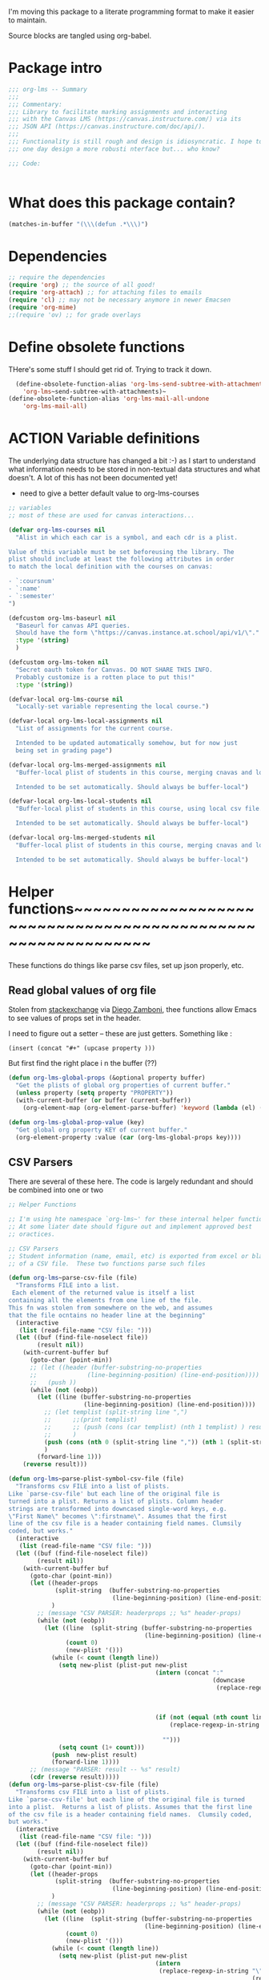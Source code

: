 #+PROPERTY: header-args    :tangle org-lms.el
#+ORG_LMS_COURSE: wildwater
I'm moving this package to a literate programming format to make it easier to maintain.

Source blocks are tangled using org-babel.  
* Package intro

#+begin_src emacs-lisp
  ;;; org-lms -- Summary
  ;;;
  ;;; Commentary:
  ;;; Library to facilitate marking assignments and interacting
  ;;; with the Canvas LMS (https://canvas.instructure.com/) via its
  ;;; JSON API (https://canvas.instructure.com/doc/api/).
  ;;;
  ;;; Functionality is still rough and design is idiosyncratic. I hope to
  ;;; one day design a more robusti nterface but... who know? 

  ;;; Code:


#+end_src

* What does this package contain? 

#+begin_src emacs-lisp :results list
(matches-in-buffer "(\\\(defun .*\\\)")

#+end_src

#+RESULTS:
* Dependencies
#+begin_src emacs-lisp
;; require the dependencies
(require 'org) ;; the source of all good!
(require 'org-attach) ;; for attaching files to emails
(require 'cl) ;; may not be necessary anymore in newer Emacsen
(require 'org-mime) 
;;(require 'ov) ;; for grade overlays

#+end_src

* Define obsolete functions
THere's some stuff I should get rid of. Trying to track it down.  

#+begin_src emacs-lisp
  (define-obsolete-function-alias 'org-lms-send-subtree-with-attachments
    'org-lms~send-subtree-with-attachments)~
(define-obsolete-function-alias 'org-lms-mail-all-undone 
    'org-lms-mail-all)
#+end_src
* ACTION Variable definitions
The underlying data structure has changed a bit :-) as I start to understand what information needs to be stored in non-textual data structures and what doesn't. A lot of this has not been documented yet!
  
- need to give a better default value to org-lms-courses

#+begin_src emacs-lisp
  ;; variables
  ;; most of these are used for canvas interactions...

  (defvar org-lms-courses nil
    "Alist in which each car is a symbol, and each cdr is a plist.

  Value of this variable must be set beforeusing the library. The
  plist should include at least the following attributes in order
  to match the local definition with the courses on canvas:

  - `:coursnum' 
  - `:name'
  - `:semester'
  ")

  (defcustom org-lms-baseurl nil
    "Baseurl for canvas API queries. 
    Should have the form \"https://canvas.instance.at.school/api/v1/\"."
    :type '(string)
    )

  (defcustom org-lms-token nil
    "Secret oauth token for Canvas. DO NOT SHARE THIS INFO.
    Probably customize is a rotten place to put this!"
    :type '(string))

  (defvar-local org-lms-course nil
    "Locally-set variable representing the local course.")

  (defvar-local org-lms-local-assignments nil
    "List of assignments for the current course. 

    Intended to be updated automatically somehow, but for now just
    being set in grading page")

  (defvar-local org-lms-merged-assignments nil
    "Buffer-local plist of students in this course, merging cnavas and local info. 

    Intended to be set automatically. Should always be buffer-local")

  (defvar-local org-lms-local-students nil
    "Buffer-local plist of students in this course, using local csv file. 

    Intended to be set automatically. Should always be buffer-local")

  (defvar-local org-lms-merged-students nil
    "Buffer-local plist of students in this course, merging cnavas and local info. 

    Intended to be set automatically. Should always be buffer-local")

#+end_src

* Helper functions~~~~~~~~~~~~~~~~~~~~~~~~~~~~~~~~~~~~~~~~~~~~~~~~~~~~~~~~~~~~

These functions do things like parse csv files, set up json properly, etc.  

** Read global values of org file
Stolen from [[https://emacs.stackexchange.com/questions/21713/how-to-get-property-values-from-org-file-headers/21715#21715][stackexchange]] via [[https://github.com/zzamboni/dot-emacs/blob/master/init.org#publishing-to-leanpub][Diego Zamboni]], thee functions allow Emacs to see values of props set in the header. 

I need to figure out a setter -- these are just getters.  Something like :

~(insert (concat "#+" (upcase property )))~

 But first find the right place i n the buffer (??)
#+begin_src emacs-lisp
  (defun org-lms-global-props (&optional property buffer)
    "Get the plists of global org properties of current buffer."
    (unless property (setq property "PROPERTY"))
    (with-current-buffer (or buffer (current-buffer))
      (org-element-map (org-element-parse-buffer) 'keyword (lambda (el) (when (string-match property (org-element-property :key el)) el)))))

  (defun org-lms-global-prop-value (key)
    "Get global org property KEY of current buffer."
    (org-element-property :value (car (org-lms-global-props key))))
#+end_src

#+RESULTS:
: org-lms-global-prop-value

** CSV Parsers
There are several of these here. The code is largely redundant and should be combined into one or two
#+begin_src emacs-lisp
;; Helper Functions

;; I'm using hte namespace `org-lms~' for these internal helper functions.
;; At some liater date should figure out and implement approved best
;; oractices. 

;; CSV Parsers
;; Student information (name, email, etc) is exported from excel or blackboard in the form
;; of a CSV file.  These two functions parse such files

(defun org-lms~parse-csv-file (file)
  "Transforms FILE into a list.
 Each element of the returned value is itself a list
containing all the elements from one line of the file.
This fn was stolen from somewhere on the web, and assumes
that the file ocntains no header line at the beginning"
  (interactive
   (list (read-file-name "CSV file: ")))
  (let ((buf (find-file-noselect file))
        (result nil))
    (with-current-buffer buf
      (goto-char (point-min))
      ;; (let ((header (buffer-substring-no-properties
      ;;              (line-beginning-position) (line-end-position))))
      ;;   (push ))
      (while (not (eobp))
        (let ((line (buffer-substring-no-properties
                     (line-beginning-position) (line-end-position))))
          ;; (let templist (split-string line ",")
          ;;      ;;(print templist)
          ;;      ;; (push (cons (car templist) (nth 1 templist) ) result)
          ;;      )
          (push (cons (nth 0 (split-string line ",")) (nth 1 (split-string line ","))) result)
          )
        (forward-line 1)))
    (reverse result)))

(defun org-lms~parse-plist-symbol-csv-file (file)
  "Transforms csv FILE into a list of plists.
Like `parse-csv-file' but each line of the original file is
turned into a plist. Returns a list of plists. Column header
strings are transformed into downcased single-word keys, e.g.
\"First Name\" becomes \":firstname\". Assumes that the first
line of the csv file is a header containing field names. Clumsily
coded, but works."
  (interactive
   (list (read-file-name "CSV file: ")))
  (let ((buf (find-file-noselect file))
        (result nil))
    (with-current-buffer buf
      (goto-char (point-min))
      (let ((header-props
             (split-string  (buffer-substring-no-properties
                             (line-beginning-position) (line-end-position)) ","))
            )
        ;; (message "CSV PARSER: headerprops ;; %s" header-props)
        (while (not (eobp))
          (let ((line  (split-string (buffer-substring-no-properties
                                      (line-beginning-position) (line-end-position)) ","))
                (count 0)
                (new-plist '()))
            (while (< count (length line))
              (setq new-plist (plist-put new-plist
                                         (intern (concat ":"
                                                         (downcase
                                                          (replace-regexp-in-string "\"" ""
                                                                                    (replace-regexp-in-string
                                                                                     "[[:space:]]" ""
                                                                                     (nth count header-props))))))
                                         (if (not (equal (nth count line) "false"))
                                             (replace-regexp-in-string "\"" "" 
                                                                       (nth count line))
                                           "")))
              (setq count (1+ count)))
            (push  new-plist result)
            (forward-line 1))))
      ;; (message "PARSER: result -- %s" result)
      (cdr (reverse result)))))
(defun org-lms~parse-plist-csv-file (file)
  "Transforms csv FILE into a list of plists.
Like `parse-csv-file' but each line of the original file is turned 
into a plist.  Returns a list of plists. Assumes that the first line
of the csv file is a header containing field names.  Clumsily coded, 
but works."
  (interactive
   (list (read-file-name "CSV file: ")))
  (let ((buf (find-file-noselect file))
        (result nil))
    (with-current-buffer buf
      (goto-char (point-min))
      (let ((header-props
             (split-string  (buffer-substring-no-properties
                             (line-beginning-position) (line-end-position)) ","))
            )
        ;; (message "CSV PARSER: headerprops ;; %s" header-props)
        (while (not (eobp))
          (let ((line  (split-string (buffer-substring-no-properties
                                      (line-beginning-position) (line-end-position)) ","))
                (count 0)
                (new-plist '()))
            (while (< count (length line))
              (setq new-plist (plist-put new-plist
                                         (intern
                                          (replace-regexp-in-string "\"" ""
                                                                    (replace-regexp-in-string
                                                                     "[[:space:]]" ""
                                                                     (nth count header-props))))
                                         (if (not (equal (nth count line) "false"))
                                             (replace-regexp-in-string "\"" "" 
                                                                       (nth count line))
                                           "")))
              (setq count (1+ count)))
            (push  new-plist result)
            (forward-line 1))))
      ;; (message "PARSER: result -- %s" result)
      (cdr (reverse result)))))
#+end_src

** Miscellaneous Helper functions
- navigate org trees w/ ~org-lms-get-parent-headline
- execute plist-get but return empty string (~""~) )instead of ~nil~ when element is absent/nil.  

Neither of these is heavily-used and the latter can be safely replaced by ~(format "%s")~ :-/ 

- ol2ns -- isn't used as much as it could be, either use ocnsistently or remove! 

#+begin_src emacs-lisp
;; Element tree navigation
;; not sure but I don't think I use this anymore
;; also trying to avoid relying on parental properties
;; remove in future
(defun org-lms~get-parent-headline ()
  "Acquire the parent headline & return. Used by`org-lms-make-headlines' and `org-lms-attach'"
  (save-excursion
    (org-up-heading-safe)
    (nth 4 (org-heading-components))
    ;;(org-mark-subtree)
    ;;(re-search-backward  "^\\* ")
    ;;(nth 4 (org-heading-components))
    ))
(defun org-lms-safe-pget (list prop)

  (if (plist-get list prop)
       
      (plist-get list prop)
    ""))

(defun oln2s (num)
  (cond
   ((numberp num)
    (number-to-string num))
   ((stringp num )
    num)
   (num
    (format "%s" num))
   (t
    "")))

;;copied and modified from https://github.com/jorendorff/dotfiles/blob/master/.emacs
;; should be replaced by emacs-kv
(defun org-lms-plist-to-alist (ls)
  "Convert a plist to an alist. Primarily for old color-theme themes."
  (let ((result nil))
    (while ls
      (add-to-list 'result (cons (intern (substring  (symbol-name (car ls)) 1 )) (cadr ls)))
      (setq ls (cddr ls)))
    result))

#+end_src

** JSON helpers and wrappers
Intended to make it easier to read and write json according to the library's standards.
- ol-jsonwrapper :: macro to set ~json.el~ vars temporarily around a ~json-read~ call
- ol-write-json-plists :: either there's a bug or I'm not understanding something; without thissetting lists of plists were being interpreted wrong by json-encode.
-  :: 
#+begin_src emacs-lisp
;; number-to-string was driving me crazy 


(defmacro ol-jsonwrapper (fn &rest args)
  "Run FN with ARGS, but first set `json.el' vars to `org-lms' defaults.
Allows org-lms functions to easily parse json consistently. The org-lms
default values are:
`json-array-type': 'list
`json-object-type': 'plist
`json-key-type' 'keyword"
  
  `(let ((json-array-type 'list)
         (json-object-type 'plist)
         (json-key-type 'keyword)
         (json-encoding-pretty-print nil))
     (,fn ,@args)
     )

  )

(defun ol-write-json-plists (metalist)
  "Work around json bug with lists of plists (METALIST)."
  (ol-jsonwrapper 
   (lambda ()
     (let ((result "["))
       (cl-loop for s in metalist
                do
                (setq result (concat result
                                     (json-encode-plist s) "," )))
       (concat result "]")))
   )
  )



#+end_src


** Read-lines: Belongs up with the utility functions

#+begin_src emacs-lisp
;; stolen from xah, http://ergoemacs.org/emacs/elisp_read_file_content.html
(defun org-lms~read-lines (filePath)
  "Return a list of lines of a file at filePath."
  (with-temp-buffer
    (insert-file-contents filePath)
    (split-string (buffer-string) "\n" t)))


#+end_src

** ACTION Reading keywords in org files
:PROPERTIES:
:ORG_LMS_COURSE: calmwater
:END:

From a discussion w/ john kitchin, Nicolas Goaziou, ando thers, how to as itwre "define" a new keyword without the elabotrate  apparatus of an org exporter. 

*TODO:* don't forget to actually start using this

- GETTER :: 

#+begin_src emacs-lisp :results code


  ;; john kitchin's version
  (defun org-lms-get-keyword (key)
    (org-element-map (org-element-parse-buffer) 'keyword
      (lambda (k)
        (when (string= key (org-element-property :key k))
          (org-element-property :value k))) 
      nil t))

  ;; nicolas g's version
  (defun org-lms-get-keyword (key)
    "Get value of keyword, whether or not it's been defined by org. 

  Look for a keyword statement of the form 
  ,#+KEYWORD: 

  and return either the last-declared value of the keyword, or the
  value of the current headline's property of the same name."

    (let ((case-fold-search t)
          (regexp (format "^[ \t]*#\\+%s:" key))
          (result nil))
      (org-with-point-at 1
        (while (re-search-forward regexp nil t)
          (let ((element (org-element-at-point)))
            (when (eq 'keyword (org-element-type element))
              (push (org-element-property :value element) result)))))
      (or (org-entry-get nil key) (car result)))
    )



  (defun org-lms-set-keyword (tag value)
    "Set filetag TAG to VALUE.
          If VALUE is nil, remove the filetag."
    (save-excursion
      (goto-char (point-min))
      (if (re-search-forward (format "#\\+%s:" tag) (point-max) 'end)
          ;; replace existing filetag
          (progn
            (beginning-of-line)
            (kill-line)
            (when value
              (insert (format "#+%s: %s" tag value))))
        ;; add new filetag
        (if (looking-at "^$") 		;empty line
            ;; at beginning of line
            (when value
              (insert (format "#+%s: %s" tag value)))
          ;; at end of some line, so add a new line
          (when value
            (insert (format "\n#+%s: %s" tag value)))))))
#+end_src


* Integration with Mail systems
I like to mail my marks back to my students.  These are the functions that manage that.  

** Attachments 

Make sure to get all the attachments.  I think that org-mime now takes care of this so it might be a good idea to refactor.  


#+begin_src emacs-lisp

;; stolen from gnorb, but renamed to avoid conflicts
(defun org-lms~attachment-list (&optional id)
  "Get a list of files (absolute filenames) attached to the
  current heading, or the heading indicated by optional argument ID."
  (when (featurep 'org-attach)
    (let* ((attach-dir (save-excursion
                         (when id
                (org-id-goto id))
                         (org-attach-dir t)))
           (files
            (mapcar
             (lambda (f)
               (expand-file-name f attach-dir))
             (org-attach-file-list attach-dir))))
      files)))

#+end_src

** ACTION Sending Subtrees
Huh, interesting. I have two versions of this code and no idea which of them is actually used where!! +In fact, it kind of looks like neither is being used.  Source of much confusion!!+

*UPDATE <2018-11-08 Thu>:* ~org-mime-lms-send-subtree-with-attachments~ is an obsolete function which has been replaced by ~org-lms-mime-org-subtree-htmlize~.  I'm too hcicken to delete it right now but should do so soon.  

#+begin_src emacs-lisp
;; mail integration. Only tested with mu4e.
(defun org-lms~send-subtree-with-attachments ()
  "org-mime-subtree and HTMLize"
  (interactive)
  (org-mark-subtree)
  (let ((attachments (org-lms~attachment-list)))
    (save-excursion
      (org-lms-mime-org-subtree-htmlize attachments))
    ))

(defun org-lms-send-subtree-with-attachments ()
  "org-mime-subtree and HTMLize"
  (interactive)
  (org-mark-subtree)
  (let ((attachments (mwp-org-attachment-list))
        (subject  (mwp-org-get-parent-headline)))
    ;;(insert "Hello " (nth 4 org-heading-components) ",\n")
    (org-mime-subtree)
    (insert "\nBest,\nMP.\n")
    (message-goto-body)
    (insert "Hello,\n\nAttached are the comments from your assignment.\n\n")
    (insert "At this point I have marked all the papers I know about. If 
you have not received a grade for work that you have handed in,
 please contact me immediately and we can resolve the situation!.\n\n")
    ;; (message "subject is" )
    ;; (message subject)
    ;;(message-to)
    (org-mime-htmlize)
    ;; this comes from gnorb
    ;; I will reintroduce it if I want to reinstate questions.
    ;; (map-y-or-n-p
    ;;  ;; (lambda (a) (format "Attach %s to outgoing message? "
    ;;  ;;                    (file-name-nondirectory a)))
    ;; (lambda (a)
    ;;   (mml-attach-file a (mm-default-file-encoding a)
    ;;                    nil "attachment"))
    ;; attachments
    ;; '("file" "files" "attach"))
    ;; (message "Attachments: %s" attachments)
    (dolist (a attachments) (message "Attachment: %s" a) (mml-attach-file a (mm-default-file-encoding a) nil "attachment"))
    (message-goto-to)
    ))
#+end_src
** ACTION Mail Multiple Trees

Once again, I've written multiple functions to do two very similar tasks. Need to refactor!!!

*UPDATE* Need to test the new code. Once that's done, can also test Canvas integration by simultaneously sending to canvas in ~org-lms-mail-all~ (which will have to be refactored).

#+begin_src emacs-lisp
;; Mailing functions

;;; NOTE I may have broken this via SEND-ALL condition !!! 2018-11-08
(defun org-lms-mail-all (&optional send-all)
  "By default mail all subtrees 'READY' to student recipients, unless SEND-ALL is non-nil.
In that case, send all marked 'READY' or 'TODO'."
  (interactive)
  (message "Mailing all READY subtrees to students")
  (let ((send-condition
         (if send-all
             `(or (string= ,(org-element-property :todo-keyword item) "READY")
                  (string= ,(org-element-property :todo-keyword item) "TODO") )
           `(string= ,(org-element-property :todo-keyword item) "READY")
           )))
    (org-element-map (org-element-parse-buffer) 'headline
      (lambda (item)
        ;; (print (nth 0 (org-element-property :todo-keyword item)))
        (when  send-condition ;;(string= (org-element-property :todo-keyword item) "READY")
          (save-excursion
            (goto-char (1+ (org-element-property :begin item)))
            (save-excursion
              (org-lms~send-subtree-with-attachments)
              (message-send-and-exit))
            (org-todo "TODO"))))))
  (org-cycle-hide-drawers 'all))




(defun org-lms-mail-all-undone ()
  (interactive)
  "Mail all subtrees marked 'TODO' to student recipients."
  (org-element-map (org-element-parse-buffer) 'headline
    (lambda (item)
      ;; (print (nth 0 (org-element-property :todo-keyword item)))
      (when (string= (org-element-property :todo-keyword item) "TODO")
        (save-excursion
          (goto-char (1+ (org-element-property :begin item)) )
          ;;(print "sending")
          ;;(print item)
          (save-excursion
            (org-lms-send-missing-subtree)
            (message-send-and-exit))
          (org-todo "TODO")
          ))
      )
    ))




;; doesn't seem to actually be used... 
(defun org-lms-send-missing-subtree ()
  "org-mime-subtree and HTMLize"
  (interactive)
  (org-mark-subtree)
  (let ((attachments (mwp-org-attachment-list))
        (subject  (mwp-org-get-parent-headline)))
    ;;(insert "Hello " (nth 4 org-heading-components) ",\n")
    (org-mime-subtree)
    (insert "\nBest,\nMP.\n")
    (message-goto-body)
    (insert "Hello,\n\nI have not received a paper from you, and ma sending this email just to let you know.\n\n")
    (insert "At this point I have marked all the papers I know about. If 
you have not received a grade for work that you have handed in,
 please contact me immediately and we can resolve the situation!.\n\n")
    (org-mime-htmlize)
    ;; this comes from gnorb
    ;; I will reintroduce it if I want to reinstate questions.
    ;; (map-y-or-n-p
    ;;  ;; (lambda (a) (format "Attach %s to outgoing message? "
    ;;  ;;                    (file-name-nondirectory a)))
    ;; (lambda (a)
    ;;   (mml-attach-file a (mm-default-file-encoding a)
    ;;                    nil "attachment"))
    ;; attachments
    ;; '("file" "files" "attach"))
    ;; (message "Attachments: %s" attachments)
    (dolist (a attachments) (message "Attachment: %s" a) (mml-attach-file a (mm-default-file-encoding a) nil "attachment"))
    (message-goto-to)
    ))

#+end_src



** Even more Mail -- org-mime rewrite functions. 

Actually *this* is the real real work... 

More mail-related functions -- rewwrite sof org-mime functions
i needed to modify stuff in the middle of the org-mime process, so I modified these fns lightly.

#+begin_src emacs-lisp

;; more helpers
(defun org-lms-mime-org-subtree-htmlize (attachments)
  "Create an email buffer of the current subtree.
The buffer will contain both html and in org formats as mime
alternatives.

The following headline properties can determine the headers.\n* subtree heading
   :PROPERTIES:
   :MAIL_SUBJECT: mail title
   :MAIL_TO: person1@gmail.com
   :MAIL_CC: person2@gmail.com
   :MAIL_BCC: person3@gmail.com
   :END:

The cursor is left in the TO field."
  (interactive)
  (save-excursion
    ;; (funcall org-mime-up-subtree-heading)
    (cl-flet ((mp (p) (org-entry-get nil p org-mime-use-property-inheritance)))
      (let* ((file (buffer-file-name (current-buffer)))
             (subject (or (mp "MAIL_SUBJECT") (nth 4 (org-heading-components))))
             (to (mp "MAIL_TO"))
             (cc (mp "MAIL_CC"))
             (bcc (mp "MAIL_BCC"))
             (addressee (or (mp "NICKNAME") (mp "FIRSTNAME") ) )
             ;; Thanks to Matt Price for improving handling of cc & bcc headers
             (other-headers (cond
                             ((and cc bcc) `((cc . ,cc) (bcc . ,bcc)))
                             (cc `((cc . ,cc)))
                             (bcc `((bcc . ,bcc)))
                             (t nil)))
             (subtree-opts (when (fboundp 'org-export--get-subtree-options)
			     (org-export--get-subtree-options)))
	     (org-export-show-temporary-export-buffer nil)
	     (org-major-version (string-to-number
				 (car (split-string  (org-release) "\\."))))
	     (org-buf  (save-restriction
			   (org-narrow-to-subtree)
			   (let ((org-export-preserve-breaks org-mime-preserve-breaks)
                                 )
			     (cond
			      ((= 8 org-major-version)
			       (org-org-export-as-org
			        nil t nil
			        (or org-mime-export-options subtree-opts)))
			      ((= 9 org-major-version)
			       (org-org-export-as-org
			        nil t nil t
			        (or org-mime-export-options subtree-opts)))))))
	     (html-buf (save-restriction
			 (org-narrow-to-subtree)
			 (org-html-export-as-html
			  nil t nil t
			  (or org-mime-export-options subtree-opts))))
	     ;; I wrap these bodies in export blocks because in org-mime-compose
	     ;; they get exported again. This makes each block conditionally
	     ;; exposed depending on the backend.
	     (org-body (prog1
			   (with-current-buffer org-buf
			     ;; (format "#+BEGIN_EXPORT org\n%s\n#+END_EXPORT"
				   ;;   (buffer-string))
           (buffer-string))
			 (kill-buffer org-buf)))
	     (html-body (prog1
			    (with-current-buffer html-buf
			      (format "#+BEGIN_EXPORT html\n%s\n#+END_EXPORT"
				      (buffer-string))
            ;; (buffer-string)
            )
			  (kill-buffer html-buf)))
	     ;; (body (concat org-body "\n" html-body))
       (body org-body))
	(save-restriction
	  (org-narrow-to-subtree)
	  (org-lms-mime-compose body file to subject other-headers
			            (or org-mime-export-options subtree-opts)
                                    addressee))
        (if (eq org-mime-library 'mu4e)
        (advice-add 'mu4e~switch-back-to-mu4e-buffer :after
                    `(lambda ()
                       (switch-to-buffer (get-buffer ,(buffer-name) ))
                       (advice-remove 'mu4e~switch-back-to-mu4e-buffer "om-temp-advice"))
                    '((name . "om-temp-advice"))))
        (dolist (a attachments)  (mml-attach-file a (mm-default-file-encoding a) nil "attachment"))

	(message-goto-to)
        (message-send-and-exit)
        ))))

(defun org-lms-mime-compose (body file &optional to subject headers opts addressee)
  "Create mail BODY in FILE with TO, SUBJECT, HEADERS and OPTS."
  (when org-mime-debug (message "org-mime-compose called => %s %s" file opts))
  (setq body (format "Hello%s, \n\nAttached are the comments from your assignment.\n%s\nBest,\nMP.\n----------\n" (if addressee (concat " " addressee) "")  (replace-regexp-in-string "\\`\\(\\*\\)+.*$" "" body)))
  (let* ((fmt 'html)
	 ;; we don't want to convert org file links to html
	 (org-html-link-org-files-as-html nil)
	 ;; These are file links in the file that are not images.
	 (files
	  (if (fboundp 'org-element-map)
	      (org-element-map (org-element-parse-buffer) 'link
		(lambda (link)
		  (when (and (string= (org-element-property :type link) "file")
			     (not (string-match
				   (cdr (assoc "file" org-html-inline-image-rules))
				   (org-element-property :path link))))
		    (org-element-property :path link))))
	    (message "Warning: org-element-map is not available. File links will not be attached.")
	    '())))
    (unless (featurep 'message)
      (require 'message))
    (cl-case org-mime-library
      (mu4e
       (mu4e~compose-mail to subject headers nil))
      (t
       (message-mail to subject headers nil)))
    (message-goto-body)
    (cl-labels ((bhook (body fmt)
		       (let ((hook 'org-mime-pre-html-hook))
			 (if (> (eval `(length ,hook)) 0)
			     (with-temp-buffer
			       (insert body)
			       (goto-char (point-min))
			       (eval `(run-hooks ',hook))
			       (buffer-string))
			   body))))
      (let* ((org-link-file-path-type 'absolute)
	     (org-export-preserve-breaks org-mime-preserve-breaks)
	     (plain (org-mime--export-string body 'org))
	     ;; this makes the html self-containing.
	     (org-html-htmlize-output-type 'inline-css)
	     ;; this is an older variable that does not exist in org 9
	     (org-export-htmlize-output-type 'inline-css)
	     (html-and-images
	      (org-mime-replace-images
	       (org-mime--export-string (bhook body 'html) 'html opts)
	       file))
	     (images (cdr html-and-images))
	     (html (org-mime-apply-html-hook (car html-and-images))))
	;; If there are files that were attached, we should remove the links,
	;; and mark them as attachments. The links don't work in the html file.
	(mapc (lambda (f)
		(setq html (replace-regexp-in-string
			    (format "<a href=\"%s\">%s</a>"
				    (regexp-quote f) (regexp-quote f))
			    (format "%s (attached)" (file-name-nondirectory f))
			    html)))
	      files)
	(insert (org-mime-multipart plain html)
		(mapconcat 'identity images "\n"))
	;; Attach any residual files
	(mapc (lambda (f)
		(when org-mime-debug (message "attaching: %s" f))
		(mml-attach-file f))
	      files)))))
#+end_src

#+begin_src emacs-lisp


#+end_src 

* Making headings
** Principal headline-making functions
~org-lms-make-headings~ used to be the main thing we did here. Now ther's a bunch more. 

#+begin_src emacs-lisp
  ;; MAIN ORG-LMS UTILITY FUNCTIONS

  ;; attaching files to subtrees
  ;; looks like this is unuesed.  
  (defun org-lms-attach () 
    "Interactively attach a file to a subtree. 

  Assumes that the parent headline is the name of a subdirectory,
  and that the current headline is the name of a student. Speeds up file choice."
    (interactive)
    (if (file-exists-p org-lms~get-parent-headline )
        (org-attach-attach (read-file-name
                            (concat  "File for student " (nth 4 (org-heading-components)) ":")
                            (org-lms~get-parent-headline) ))
      (message "Warning: no such directory %s; not attaching file" org-lms~get-parent-headline)))


  (defun org-lms-make-headings (a students)
    "Create a set of headlines for grading.

  A is a plist describing the assignment. STUDENTS is now assumed
  to be a plist, usually generated by
  `org-lms~parse-plist-csv-file' but eventually perhaps read
  directly from Canvas LMS. UPDATE: seems to work well with
  `org-lms-merged-students'

  Canvas LMS allows for export of student information; the
  resultant csv file has a certain shape, bu this may all be irrelevant now."
    (message "running org-lms-make-headings")
    (save-excursion
      (goto-char (point-max))
      ;; (message "students=%s" students)
      ;; (mapcar (lambda (x)))
      (let* ((body a)
             (atitle (plist-get body :name ))
             (assignmentid (or (format "%s" (plist-get body :canvasid)) ""))
             (directory (plist-get body :directory ))
             (weight (plist-get body :assignment-weight ))
             (grade-type (plist-get body :grade-type ))
             (assignment-type (plist-get body :assignment-type))
             (repo-basename (or  (plist-get body :repo-basename) ""))
             (courseid (or (plist-get body :courseid) (org-lms-get-keyword "ORG_LMS_COURSEID")) 
                       ;; (if  (and  (boundp 'org-lms-course) (listp org-lms-course))
                       ;;     (number-to-string (plist-get org-lms-course :id))
                       ;;   nil)
                       )
             (template (plist-get body :rubric))
             ;; (template (let ((output ""))
             ;;             (dolist (item  (plist-get body :rubric-list) output)
             ;;               (setq output (concat output
             ;;                                    (format "- *%s* :: \n" item))))))
             ;; (template (plist-get 'rubric-list body))
             )
        ;; (message "BODY:\n%s\n%s\n%s\n%s/BODY" body atitle directory weight)
        ;; (message "DANVASID %s" assignmentid)
        ;; (message "car assignment successful: %s" template)
        (insert (format "\n* %s :ASSIGNMENT:" atitle))
        (org-set-property "ASSIGNMENTID" assignmentid)
        (org-set-property "ORG_LMS_ASSIGNMENT_DIRECTORY" directory)
        (goto-char (point-max))
        (let (( afiles (if (file-exists-p directory)
                           (directory-files directory  nil ) nil)))
          (mapcar (lambda (stu)
                    ;;(message "%s" stu)
                    (let* ((fname (plist-get stu :firstname))
                           (lname (plist-get stu :lastname))
                           (nname (or  (unless (equal  (plist-get stu :nickname) nil)
                                         (plist-get stu :nickname)) fname))
                           (email (plist-get stu :email))
                           (coursenum (if  (and  (boundp 'org-lms-course) (listp org-lms-course))
                                          (plist-get org-lms-course :coursenum)
                                        nil))
                         
                           (github (or  (plist-get stu :github) ""))
                           (id (or (number-to-string (plist-get stu :id)) ""))
                           (props 
                            `(("GRADE" . "0")
                              ("GRADE" . "0")
                              ("CHITS" . "0")
                              ("NICKNAME" . ,nname)
                              ("FIRSTNAME" . ,fname)
                              ("LASTNAME" . ,lname)
                              ("MAIL_TO" . ,email)
                              ("GITHUB" . ,github)
                              ("ORG_LMS_REPO_BASENAME" . ,repo-basename)
                              ("ID" . ,id)
                              ("COURSEID" . ,courseid)
                              ("ORG_LMS_ASSIGNMENT_DIRECTORY" . ,directory)
                              ;; ("MAIL_CC" . "matt.price@utoronto.ca")
                              ("MAIL_REPLY" . "matt.price@utoronto.ca")
                              ("MAIL_SUBJECT" .
                               ,(format "%sComments on Assignment \"%s\" (%s %s)"
                                        (if coursenum
                                            (format "[%s] " coursenum)
                                          "")
                                        atitle nname lname ))
                              ))
                           )
                      ;; (message "COURSENUM: %s" coursenum)
                      (insert (format "\n** %s %s\n" nname lname))
                      (org-todo 'todo)
                      (insert template)
                      (if weight (insert (format "This assignment is worth *%s percent* of your mark and is graded as a letter grade. Please see ... for more details.\n"
                                                 (* 100   (if (numberp weight) weight (string-to-number weight))))))
                      (dolist (p props)
                        (org-set-property (car p ) (cdr p)))

                      ;; TODO: this should be converted to a (cond...) that works differnetly
                      ;; with different assignment types
                      ;; try to attach files, if possible
                      (message "SUBMISSIONTYPE %s" assignment-type)
                      (cond
                       ((equal assignment-type "github")
                        (org-set-property "LOCAL_REPO"
                                          (expand-file-name
                                           (concat repo-basename "-" github) directory))
                        ;; this is some weird shit I used to do.  Time to fix it maybe.
                        ;; instead use a control vocabulary to find appropriate branches
                        (if prs
                            (mapcar (lambda (url)
                                      (message "inside lambda")
                                      (if (string-match github url)
                                          (progn
                                            (message "string matched")
                                            ;; one thought would be to add all comments PR's to this
                                            ;; but that would ocmplicate the logic for opening the PR URL
                                            ;; automatically
                                            ;; (org-set-property "COMMENTS_PR"
                                            ;;                   (concat (org-get-entry (point) "COMMENTS_PR") " " url))
                                            (org-set-property "COMMENTS_PR" url)
                                            (insert (concat "\nPlease see detailed comments in your github repo: " url))
                                            )))
                                    prs)
                          )
                        )
                       ;; ((equal assignment-type "file")
                       ;;  ;; directory stuff
                       ;;  )

                       ((equal assignment-type "canvas")
                        (message "SUBTYPE IS CANVAS")
                        (org-lms-get-canvas-attachments))
                       (t
                        (let* ((fullnamefiles (remove-if-not (lambda (f) (string-match (concat "\\\(" fname "\\\)\\\([^[:alnum:]]\\\)*" lname) f)) afiles))
                               (nicknamefiles (remove-if-not (lambda (f) (string-match (concat "\\\(" nname "\\\)\\\([^[:alnum:]]\\\)*" lname) f)) afiles)))
                          ;;(message "fullnamefiles is: %s" fullnamefiles)
                          (if afiles
                              (cond
                               (fullnamefiles
                                ;; (if fullnamefiles)
                                (dolist (thisfile fullnamefiles)
                                  ;;(message "value of thisfile is: %s" thisfile)
                                  ;;(message "%s %s" (buffer-file-name) thisfile)
                                  ;;(message "value being passed is: %s"(concat (file-name-directory (buffer-file-name)) assignment "/" thisfile) )
                                  (org-attach-attach
                                   (concat (file-name-directory (buffer-file-name))
                                           directory "/" thisfile) )
                                  (message "Attached perfect match for %s %s" fname lname)))


                               (nicknamefiles
                                (dolist (thisfile nicknamefiles)
                                  ;; (if t)
                                  ;; (progn) 
                                  (org-attach-attach (concat (file-name-directory (buffer-file-name)) assignment "/" thisfile) )
                                  (message "No perfect match; attached likely match for %s (%s) %s" fname nname lname)))

                               (t 
                                (message "No files match name of %s (%s) %s" fname nname lname)))
                            (message "warning: no directory %s, not attaching anything" directory)))
                        ;; other cases
                        )
                       )

                      ;; (condition-case nil

                      ;;   (error (message "Unable to attach file belonging to student %s" nname )))
                      (save-excursion
                        (org-back-to-heading)
                        ;;(org-mark-subtree);;

                        (org-cycle nil))
                      ))
                  students)) ) 
      )
    (org-cycle-hide-drawers 'all))

#+end_src

#+RESULTS:
: org-lms-make-headings

** ACTION OBSOLETE github-specific function

#+begin_src emacs-lisp
;; org make headings, but for github assignments
(defun org-lms-make-headings-from-github (assignments students)
  "Create a set of headlines for grading.

ASSIGNMENTS is an alist in which the key is the assignment title,
and the value is itslef a plist with up to three elements. The
first is the assignment base name, the second is a list of files
to attach, and the third is the grading template. STUDENTS is now
assumed to be a plist, usually generated by
`org-lms~parse-plist-csv-file'. Relevant field in the plist are
First, Last, Nickname, Email, github.

The main innovations vis-a-vis `org-lms-make-headings` are
the structure of the the alist, and the means of attachment
"
  (message "%s" assignments)
  (save-excursion
    (goto-char (point-max))
    (message "students=%s" students)
    (mapcar (lambda (x)
              (let* ((title (car x))
                     (v (cdr x))
                     (template (plist-get v :template))
                     (basename (plist-get v :basename))
                     (filestoget (plist-get v :files))
                     (prs (if (plist-get v :prs)
                              (org-lms~read-lines (plist-get v :prs))
                            nil))
                     )
                (insert (format "\n* %s :ASSIGNMENT:" title))
                ;;(let (( afiles (directory-files (concat title  )   nil ))))
                (mapcar (lambda (stu)
                          (let* ((fname (plist-get stu 'First))
                                 (lname (plist-get stu 'Last))
                                 (nname (or  (plist-get stu 'Nickname) fname))
                                 (email (plist-get stu 'Email))
                                 (github (plist-get stu 'github))
                                 (afiles (ignore-errors
                                           (directory-files
                                            (concat title "/" basename "-" github ))))
                                 
                                 )
                            (message "afiles is: %s" afiles )
                            ;;(message  "pliste gets:%s %s %s %s" fname lname nname email)
                            (insert (format "\n** %s %s" (if (string= nname "")
                                                          fname
                                                        nname) lname))
                            (org-todo 'todo)
                            (insert template)
                            (org-set-property "GRADE" "0")
                            (org-set-property "CHITS" "0")
                            (org-set-property "NICKNAME" nname)
                            (org-set-property "FIRSTNAME" fname)
                            (org-set-property "LASTNAME" lname)
                            (org-set-property "MAIL_TO" email)
                            (org-set-property "GITHUB" github)
                            (org-set-property "LOCAL_REPO" (concat title "/" basename "-" github "/" ))
                            (if prs
                                (mapcar (lambda (url)
                                          (message "inside lambda")
                                          (if (string-match github url)
                                              (progn
                                                (message "string matched")
                                                ;; one thought would be to add all comments PR's to this
                                                ;; but that would ocmplicate the logic for opening the PR URL
                                                ;; automatically
                                                ;; (org-set-property "COMMENTS_PR"
                                                ;;                   (concat (org-get-entry (point) "COMMENTS_PR") " " url))
                                                (org-set-property "COMMENTS_PR" url)
                                                (insert (concat "\nPlease see detailed comments in your github repo: " url))
                                                )))
                                        prs)
                              )
                            ;; (org-set-property "MAIL_CC" "matt.price@utoronto.ca")
                            (org-set-property "MAIL_REPLY" "matt.price@utoronto.ca")
                            (org-set-property "MAIL_SUBJECT"
                                              (format "Comments on %s Assignment (%s %s)"
                                                      (mwp-org-get-parent-headline) nname lname ))
                            
                            ;;   (error (message "Unable to attach file belonging to student %s" nname )))
                            (save-excursion
                              (org-mark-subtree)
                              (org-cycle nil))
                            ))students) ) ) assignments)))

#+end_src

* Set Grades and Overlays
These are for showing grades in the org buffer

#+begin_src emacs-lisp
;; still imperfect, but good enough for me.  
(defun org-lms-overlay-headings ()
  "Show grades at end of headlines that have a 'GRADE' property."
  (interactive)
  (require 'ov)

  (org-map-entries
   (lambda ()
     (when (org-entry-get (point) "GRADE")
       (ov-clear (- (line-end-position) 1)
                 (+ 0 (line-end-position)))
       (setq ov (make-overlay (- (line-end-position) 1)
                              (+ 0 (line-end-position))))
       (setq character (buffer-substring (- (line-end-position) 1) (line-end-position)))
       (overlay-put
        ov 'display
        (format  "%s  GRADE: %s CHITS: %s" character (org-entry-get (point) "GRADE") (org-entry-get (point) "CHITS")))
       (overlay-put ov 'name "grading")
       (message "%s" (overlay-get ov "name")))))
  )

(defun org-lms-clear-overlays ()
    "if the overlays become annoying at any point"
    (ov-clear)
    
    )

(defun org-lms-set-grade (grade)
  "set grade property at point and regenerate overlays"
  (interactive "sGrade:")
  (org-set-property "GRADE" grade)
  (org-lms-clear-overlays)
  (org-lms-overlay-headings) )


(defun org-lms-set-all-grades ()
  "set grade property for all headings on basis of \"- Grade :: \" line.

  Use with caution."
  (interactive)
  (save-excursion
    (goto-char (point-min))
    (while (re-search-forward "- Grade :: \\(.+\\)" nil t )
      (org-set-property "GRADE" (match-string 1))
      ;; (save-excursion
      ;;   (org-back-to-heading)
      ;;   (org-set-property)
      ;;   (org-element-at-point))
      ))
  (org-lms-overlay-headings) 

  )

(defun org-lms-set-all-grades-boolean ()
  "set grade property for all headings on basis of \"- Grade :: \" line.

  Use with caution."
  (interactive)
  (save-excursion
    (goto-char (point-min))
    (while (re-search-forward "- \\(.*\\)Grade\\(.*\\) :: \\(.+\\)" nil t )
      (let ((grade (match-string 3)))
        (if (string-match "pass" grade)
            (progn (message grade)
                   (org-set-property "GRADE" "1"))
          )) 
      
      ;;(org-set-property "GRADE" (match-string 1))
      ;; (save-excursion
      ;;   (org-back-to-heading)
      ;;   (org-set-property)
      ;;   (org-element-at-point))
      ))
  (org-lms-overlay-headings) 
  ;;(org-lms-overlay-headings) 

  )

#+end_src

** More grading, for pass/fail 
These fuctions hould be up with the other grading stuff

#+begin_src emacs-lisp
;; helper function to set grades easily. Unfinished.
(defun org-lms-pass ()
  "set the current tree to pass"
  
  (interactive)
  (org-set-property "GRADE" "1")
  ;;(ov-clear)
  (org-lms-overlay-headings)
  )

(defun org-lms-chit ()
  "set the current tree to one chit"
  
  (interactive)
  (org-set-property "CHITS" "1")
  (ov-clear)
  (org-lms-overlay-headings)
  )

#+end_src

** Grade Report Tables
Generates a tables of marks for export to csv or direct manipulation within org. I don't find this that useful yet, needs some work. 
#+begin_src emacs-lisp
(defun org-lms-generate-tables ()
  "Generate a *grade report* buffer with a summary of the graded assignments
Simultaneously write results to results.csv in current directory."
  (interactive)
  (setq assignments '())
  (setq students '())

  ;;get assignments
  (let ((org-use-tag-inheritance nil))
    (org-map-entries
     (lambda ()
       (add-to-list 'assignments (nth 4 (org-heading-components)) t))
     "ASSIGNMENT"))

  ;; get student names as list of cons cells
  (let ((org-use-property-inheritance nil))
    (org-map-entries
     (lambda ()
       (add-to-list 'students (cons (nth 4 (org-heading-components)) '()) t))
     "MAIL_TO={utoronto.ca}"))
  ;;loop over entries
  ;; this should be improved, returning a plist to be looped over
  (dolist (assignment assignments)
    (save-excursion
      ;; jump to assignment
      (org-open-link-from-string (format "[[%s]]" assignment))
      ;; map over entries
      (org-map-entries
       (lambda ()
         (let* ((student (car (assoc (nth 4 (org-heading-components)) students))))
           (when student
             (setf (cdr (assoc student students))
                   (append (cdr (assoc student students))
                           (list (org-entry-get (point) "GRADE")))))))
       nil 'tree)))

  (setq gradebook
        (append (list  (append '("Student") assignments)
                       'hline)
                students))

  (write-region (orgtbl-to-csv gradebook nil) nil "results3.csv")

   
  ;; I would like to put the gradebook IN the buffer but I can't figure out
  ;; a wayt odo it without killing 
  ;; (org-open-ling-from-string "[[#gradebook]]")
  ;;(let ((first-child (car (org-element-contents (org-element-at-point)))))  (when (eq )))
  (let ((this-buffer-name  (buffer-name)))
    (switch-to-buffer-other-window "*grade report*")
    (erase-buffer)
    (org-mode)
    
    (insert (orgtbl-to-orgtbl gradebook nil))
    (pop-to-buffer this-buffer-name))
  ;;(pop-to-buffer nil)
  )

#+end_src

* Github-related helper functions

#+begin_src emacs-lisp
;; helper functions for github repos
(defun org-lms~open-student-repo ()
  (interactive)
  (find-file-other-window (org-entry-get (point) "LOCAL_REPO" )))

(defun org-lms~open-attachment-or-repo () 
  (interactive)
  (let* ((attach-dir (org-attach-dir t))
         (files (org-attach-file-list attach-dir)))
    (if (> (length files) 0 )
        (org-attach-open)
      (org-lms~open-student-repo)
      )))

#+end_src

* Talking to Canvas  

These are the big new features of late 2018! Need to work on them quite a bit more.
** Basic "request" function
These are basically wrappers around ~request.el~ that allow some of the requests to be simplified. I have written 2 functions, one for passing requests via header arguments, and another for passing them via json. THese should be combined & I should use a switch to allow users to use one interface rather than theo ther (though probably we should always go through the JSON interface!
) 
#+begin_src emacs-lisp
  ;; talking to canvas via API v1: https://canvas.instructure.com/doc/api/ 
  ;; two behind-the-scenes functions `org-lms-canvas-request' and
  ;; `org-lms-canvas-son-request' do most of the work.
  ;; the rest are convenience functions for specific queries
  ;; of which there are many!!
  (defun org-lms-canvas-request (query &optional request-type request-params file)
    "Send QUERY to `org-lms-baseurl' with http request type REQUEST-TYPE.
Optionally send REQUEST-PARAMS as JSON data, and write results to FILE, which should be a full path.  

Returns a user-error if `org-lms-token' is unset, or if data payload is nil. Otherwise return a parsed json data payload, with the following settings wrapping `json-read':

  `json-array-type' 'list
  `json-object-type' 'plist
  `json-key-type' 'symbol
  maybe key-type needs to be keyword though! Still a work in progress.
  "
    (unless request-type (setq request-type "GET"))
    (let ((canvas-payload nil)
          (canvas-err nil)
          (canvas-status nil))
      (message (concat org-lms-baseurl query "   " request-type))
      ;; (message "%s" `(("Authorization" . ,(concat "Bearer " org-lms-token))))
       (message "PARAMS: %s" request-params)
      (if org-lms-token
          (progn (setq thisrequest
                  (request
                   (concat org-lms-baseurl query)
                   :type request-type
                   :headers `(("Authorization" . ,(concat "Bearer " org-lms-token)))
                   :sync t
                   :data (if  request-params request-params nil)
                   :parser (lambda ()
                             (if file(write-region (buffer-string) nil file))
                             (ol-jsonwrapper json-read))
                   :success (cl-function
                             (lambda (&key data &allow-other-keys)
                               (setq canvas-payload data)
                               (message "SUCCESS")
                               ))
                   :error (cl-function (lambda ( &key error-thrown data status &allow-other-keys )
                                         (setq canvas-err error-thrown)
                                         (message "ERROR: %s" error-thrown)))))
            (if (request-response-data thisrequest)                                   
                ;;(request-response-data thisrequest)
                 canvas-payload
              (user-error (format "NO PAYLOAD: %s" canvas-err))))
        (user-error "Please set a value for for `org-lms-token' in order to complete API calls"))))
#+end_src

#+RESULTS:
: org-lms-canvas-request


** Doc: Functions to interact with specific parts of the Canvas API
This is a lot of the bulk of the library; these convenience functions make it easier to ask Canvas for specific, requently-requested kinds of information.

Organization:
- GETTERS :: for each supported endpoint, write a simple convenience function using ~org-lms-canvas-request~ to GET json data from endpoint
- SETTERS :: for each supported endpoint, write a simple convenience function using ~org=lms-canvas-request~ to POST or PUT json data to endpoint
- TRANSFORMERS :: where appropriate, write additional functions to translate canvas data into a form compatible with local data  

 Supported Endpoints

| Name    | Getter              | Setter | Transformer | API Reference |
|---------+---------------------+--------+-------------+---------------|
| courses | org-lms-get-courses | --     | --          |               |
|         |                     |        |             |               |

** STARTED Courses

- org-lms-get-courses :: getter for all courses
- org-lms-get-single-courses :: getter for single course with known id
- org-lms-infer-course :: transformer for single coures 

No setters! 
*TODO:* figure out how ~break~ statements work in lisp so I can stop the ~loop~ in ~org-lms-infer-course~ after I find the right course!
#+begin_src emacs-lisp
  (defun org-lms-get-courses (&optional file) 
    "Get full list of JSON courses, optionally writing to FILE."
    (org-lms-canvas-request "courses" "GET" nil (if file (expand-file-name file))))

  (defun org-lms-get-single-course (id)
    "Get the current Canvas JSON object representing the coures with id ID."
    (org-lms-canvas-request (format "courses/%s" id) "GET"))

  (defun org-lms-infer-course (&optional course recordp)
    "Attempt to infer Canvas ID of a local COURSE and return that object.
  \(using the information we already have.\)
  Optionally RECORDP the keyword.
  But RECORDP isn't actually implemented yet and for some reason 
  this fn returns a course object not a ocursid!"
    (unless course
      (setq course org-lms-course))

    (let ((canvas-courses (org-lms-get-courses))
          (coursenum (plist-get course :coursenum))
          (shortname (plist-get course :shortname))
          (semester (plist-get course :semester))
          (result nil)
          )
      (loop for can in-ref canvas-courses
            do
            ;;(prin1 can)
            (let ((course-code (plist-get can :sis_course_id)))
              ;; (message "COURSECODE %s" course-code)
              (if (and
                   course-code
                   (string-match coursenum  course-code )
                   (string-match semester course-code))
                  (progn
                    (plist-put can :shortname
                               shortname)
                    (plist-put can :coursenum coursenum)
                    (plist-put can :semester semester)
                    (setq result can)
                    (org-lms-set-keyword "ORG_LMS_COURSE" (plist-get result :id))))))
      (or result
          (user-error "No course in Canvas matches definition of %s" course))))

#+end_src

#+RESULTS:
: org-lms-infer-course

** Students and Users
- org-lms-get-students :: get students in a course
- org-lms-get-all-users :: also get the non-student users in a course
- org-lms-get-single-user :: get just one user (usally as student with id)
- org-lms-merge-student-lists :: merge local and LMS student definitions 
#+begin_src emacs-lisp
  (defun org-lms-get-students (&optional courseid)
    "Retrieve Canvas student data for course with id COUSEID"
    ;; (unless course
    ;;   (setq course org-lms-course))
    
    (let* ((courseid (or courseid (org-lms-get-keyword "ORG_LMS_COURSEID")))
;; (courseid (plist-get course :id))
           (result
            (org-lms-canvas-request (format "courses/%s/users" courseid) "GET"
                                    '(("enrollment_type[]" . "student")
                                      ("include[]" . "email")))))
      (message "RESULTS")
      ;;(with-temp-file "students-canvas.json" (insert result))
      (loop for student in-ref result
            do
            (if (string-match "," (plist-get student :sortable_name))
                (let ((namelist  (split-string (plist-get student :sortable_name) ", ")))
                  (plist-put student :lastname (car namelist) )
                  (plist-put student :firstname (cadr namelist)))))
      result))

  (defun org-lms-get-all-users (&optional courseid)
  "Retrieve all users from the course with id COURSEID."
  (setq courseid (or courseid (org-lms-get-keyworkd "ORG_LMS_COURSEID") (plist-get org-lms-course)))
    ;; (unless course
    ;;   (setq course org-lms-course))
    (prin1 course)
    (setq courseid (or courseid (org-lms-get-keyworkd "ORG_LMS_COURSEID") (plist-get org-lms-course)))
    (org-lms-canvas-request (format "courses/%s/users" courseid) "GET"))

  (defun org-lms-get-single-user (studentid)

    (org-lms-canvas-request (format "users/%s"  studentid) "GET"))

  (defun org-lms-find-local-user (id)
    (let* ((result nil))
      (cl-loop for s in org-lms-merged-students
               if (equal id (number-to-string (plist-get s :id)))
               do
               (setq result s))
      result))

  ;; fix broken symbol not keyword assignment!!!
  (defun org-lms-merge-student-lists (&optional local canvas)
    "Merge student lists, optionally explicity named as LOCAL and CANVAS."

    (unless local
      (setq local (org-lms-get-local-students))
      )
    (unless canvas
      (setq canvas (org-lms-get-students)))

    ;;(message "%s" local)
    (loop for c in-ref canvas
          do (let* ((defn c)
                    (email (plist-get defn :email)))
               (dolist (l  local)
                 (if (equal
                      email  (plist-get l :email))
                     (progn 
                       (plist-put defn 'github (plist-get l 'github))
                       (if (plist-get l :nickname)
                           (progn
                             (plist-put defn :nickname (plist-get l :nickname))
                             (plist-put defn :short_name (plist-get l :nickname))))
                       (unless (plist-get c :firstname)
                         (plist-put defn :firstname (plist-get l :firstname)))
                       (unless (plist-get c :lastname)
                         (plist-put defn :lastname (plist-get l :lastname)))
                       )))))
    (with-temp-file "students-merged.json" (insert  (ol-write-json-plists canvas)))
    canvas)

#+end_src

#+RESULTS:
: org-lms-merge-student-lists

** Assignments, Submissions, and Attachments
Assignments first.  
- org-lms-get-assignments :: getter for all assignments in a course
- org-lms-merg-assignment-values :: transformer to merge local and LMS definitions of an assignment
-  :: 
#+begin_src emacs-lisp
  (defun org-lms-get-assignments (&optional courseid)
    (unless courseid
      (setq courseid (org-lms-get-keyword "ORG_LMS_COURSEID")))
  
    (org-lms-canvas-request (format "courses/%s/assignments" courseid) "GET"))

  (defun org-lms-merge-assignment-values (&optional local canvas)
    (unless local
      (setq local org-lms-local-assignments ))
    (unless canvas
      (setq canvas (org-lms-get-assignments)))
    (message "LOCALLLLL")
    (prin1 local)
    ;; (prin1 canvas)
    (let ((result '()))
      (loop for l in-ref local
            do (let* ((defn (cdr l))
                      (name (plist-get defn :name)))
                 (message "LLLLLLLLL")
                 ;; (prin1 l)
                 ;; (prin1 (plist-get (cdr l) :name))
                 ;; (prin1 name)
                 (dolist (c canvas)
                   (message "CCCCCCCC")
                   (message "Printing canvas defn of %s" (plist-get c :name))
                   ;;(prin1 c)
                   (if (equal
                        name  (plist-get c :name))
                       (progn
                         (message "MADE ITI N")
                         (plist-put defn :canvasid (plist-get c :id))
                         (plist-put defn :html_url (plist-get c :html_url))
                         (plist-put defn :submissions_download_url (plist-get c :submissions_download_url))
                         (message "DEFN")
                         (prin1 defn)

                         (add-to-list 'result `(,(car l) .  ,defn)))))))
      result))
#+end_src

Submissions
- org-lms-get-submissions: 
#+begin_src emacs-lisp
  (defun org-lms-get-submissions (&optional courseid)
    "get all submisisons in a COURSE (rarely used)."
    (setq courseid (or courseid (org-lms-get-keyworkd "ORG_LMS_COURSEID") (plist-get org-lms-course)))
    (org-lms-canvas-request (format "courses/%s/students/submissions" courseid) "GET"))

  (defun org-lms-get-assignment-submissions ( assignmentid &optional courseid)
    "Get all submisisons belonging to ASSIGNMENTID in optional COURSE."
  
    (setq courseid (or courseid (org-lms-get-keyworkd "ORG_LMS_COURSEID") (plist-get org-lms-course)))
    (org-lms-canvas-request
     (format "courses/%s/assignments/%s/submissions/" courseid assignmentid ) "GET"))

  (defun org-lms-get-single-submission (studentid assignmentid &optional courseid)
    "Retrieve a single sugmission from canvas.
  STUDENTID identifies the student, ASSIGNMENTID the assignment, and COURSEID the course."
    (setq courseid (or courseid (org-lms-get-keyworkd "ORG_LMS_COURSEID") (plist-get org-lms-course)))
    (org-lms-canvas-request
     (format "courses/%s/assignments/%s/submissions/%s" courseid assignmentid studentid) "GET"))
#+end_src

Attachments. These functions are a little complicated because attachments are stored on AWS and there's a 3-step process for getting them. The PUTTER is a little easier. 
#+begin_src emacs-lisp
  (defun org-lms-get-canvas-attachments ()
    (interactive) 
    (let* ((assid
            (save-excursion 
              (org-up-heading-safe)
              (org-entry-get (point) "ASSIGNMENTID")
              ))
           (studentid (org-entry-get (point) "ID"))
           (submission (org-lms-get-single-submission studentid assid))
           (student (org-lms-find-local-user studentid))
           )
      ;;(message "%s" submission)
      (cl-loop for attachment in (plist-get submission :attachments)
               do
               (let* ((downloadurl (plist-get attachment :url))
                      (filename
                       (format "%s%s_%s%s_%s_%s"
                               (downcase (plist-get student :lastname))
                               (downcase (plist-get student :firstname))
                               (if (plist-get submission :late)
                                   "late_" "")
                               studentid   (org-lms-safe-pget attachment :id)
                               (plist-get attachment :display_name)))
                      (f (request-response-data
                          (request
                           downloadurl
                           :sync t
                           :parser 'buffer-string ))))
                 ;; (message "FFFFFFF")
                 ;;(prin1 f)
                 ;;(message "STUDENT %s" (or (plist-get attachment :late) "NOPE"))

                 (with-temp-file (expand-file-name
                                  filename
                                  (org-entry-get (point) "ORG_LMS_ASSIGNMENT_DIRECTORY"))
                   (insert f))
                 (unwind-protect
                     (condition-case err
                         (org-attach-attach (expand-file-name
                                             filename
                                             (org-entry-get
                                              (point) "ORG_LMS_ASSIGNMENT_DIRECTORY")))
                       ('error (message "Caught exception while attaching %s: [%s]"filename err)))
                   (message "Cleaning up attach...")))))
    )
#+end_src

** Reading and Writing Assignment Variables from files
Storing assignments as an intermediate lisp object allows me to avoid parsing an org buffer or making a json call before doing things like making headlines.

#+begin_src emacs-lisp :results code
    (defun org-lms-map-assignments (&optional file )
      "turn a buffer of assignment objects into a plist with relevant info enclosed."

      (let ((old-buffer (current-buffer)))
        (with-temp-buffer 
          (if file (insert-file-contents (expand-file-name file))
            (insert-buffer-substring-no-properties old-buffer))
          ;; (insert-file-contents file)
          (org-mode)
          (let* ((id (org-lms-get-keyword "ORG_LMS_COURSEID"))
                 (results '())
                 (org-use-tag-inheritance nil)
                 )
           ;; (message "BUFFER STRING SHOULD BE: %s" (buffer-string))
            (setq results 
                  (org-map-entries
                   (lambda ()
                     (let* ((rubric )
                            (name (nth 4 (org-heading-components)))
                            (a-symbol (intern (or (org-entry-get nil  "ORG_LMS_ANAME") 
                                                  (replace-regexp-in-string "[ \n\t]" "" name)))))
                       (setq rubric  (car (org-map-entries
                                           (lambda ()
                                             (let ((e (org-element-at-point )))
                                               ;; in case at some point we would rather have thewhole element (scary)
                                               ;; (org-element-at-point)
                                               (buffer-substring-no-properties
                                                (org-element-property :contents-begin e)
                                                (org-element-property :contents-end e))
                                               )) "rubric" 'tree))  )
                       ;; hopefully nothing broeke here w/ additions <2018-11-16 Fri>
                       `(,a-symbol .  (:courseid ,id :canvasid ,(org-entry-get nil "CANVASID")
                                                 :due-at ,(org-entry-get nil "DUE_AT") :html_url ,(org-entry-get nil "CANVAS_HTML_URL")
                                                 :name ,(nth 4 (org-heading-components)  ) 
                                                 :submission_type ,(or (org-entry-get nil "SUBMISSION_TYPE") "online_upload") 
                                                 :published ,(org-entry-get nil "OL_PUBLISH")
                                                 :submission_url ,(org-entry-get nil "CANVAS_SUBMISSION_URL")
                                                 :grade_type "letter_grade"
                                                 :assignment-type ,(org-entry-get nil "ASSIGNMENT_TYPE")
                                                 :directory ,(or (org-entry-get nil "OL_DIRECTORY")
                                                                 (downcase
                                                                  (replace-regexp-in-string "[\s]" "-" name )))
                                                 :rubric ,rubric)))
                                                 ) "assignment"))
            ;;(message "RESULT IS: %s" results)
            results))) )

    (defun org-lms-save-assignment-map (&optional file)
      "Map assignments and save el object to FILE, \"assignments.el\" by default."
      (interactive)
      (unless file (setq file (expand-file-name "assignments.el")))
      (let ((output (org-lms-map-assignments)))
        (with-temp-file (expand-file-name "assignments.el")

          (prin1 output (current-buffer))  )) )

  (defun org-lms-read-assignment-map (&optional file)
    "Read assignments map from optional FILE, `assignments.el' by default."
    (unless file (setq file (expand-file-name "assignments.el")))
  (with-temp-buffer
    (insert-file-contents (expand-file-name file))
    (cl-assert (eq (point) (point-min)))
    (read (current-buffer)))
  )

#+end_src

#+RESULTS:
#+begin_src emacs-lisp
org-lms-read-assignment-map
#+end_src


** Creating Assignments

Functions to create announcements and assignments. Actually the crucial assignment code is still languishing in ~grading-template.org~. That's one of the reasons I made this org file - -to try to avoid that kind of junk!

#+begin_src emacs-lisp

;; assignments

(defun org-lms-create-assignment (assignment-data &optional courseid)
  "Create assignment in course."
(setq courseid (or courseid (org-lms-get-keyworkd "ORG_LMS_COURSEID") (plist-get org-lms-course)))
  (org-lms-canvas-json-request (format  "courses/%s/assignments" courseid)
                          "POST"
                          assignment-data)
  )

#+end_src

#+begin_src emacs-lisp :results code
    (defun org-lms-parse-assignment ()
      "Extract assignment data from HEADLINE.
    HEADLINE is an org-element object."
      (interactive)

      (let* ((canvasid (org-entry-get nil "CANVASID"))
             (duedate (org-entry-get nil "DUE_AT"))
             (pointspossible (if (org-entry-get nil "ASSIGNMENT_WEIGHT") (* 100 (string-to-number (org-entry-get nil "ASSIGNMENT_WEIGHT")))))
             (gradingtype (or  (org-entry-get nil "GRADING_TYPE") "letter_grade"))
             (subtype (if (equal (org-entry-get nil "ASSIGNMENT_TYPE") "canvas") "online_upload" "none"))
             ;;( (org-entry-get nil "DUE_AT"))
             (publish (org-entry-get nil "OL_PUBLISH")))
        ;; (message "canvas evals to %s" (if canvasid "SOMETHING " "NOTHING" ))
        ;;(prin1 canvasid)
        (let ((response
               (org-lms-canvas-request (format "courses/%s/assignments%s"
                   (org-lms-get-keyword "ORG_LMS_COURSEID");; (plist-get org-lms-course :id)
                                               (if canvasid
                                                   (format  "/%s" canvasid) "")
                                               )
                                       (if canvasid "PUT" "POST")
                                       `(("assignment[name]" .  ,(nth 4 (org-heading-components)) )
                                         ("assignment[description]" . ,(org-export-as 'html t nil t))
                                         ,(if duedate
                                              `("assignment[due_at]"   . ,(concat duedate  "T23:59:59-05:00")))
                                         ("assignment[submission_types]" . ,subtype)
                                         ("assignment[grading_type]" . ,gradingtype)
                                         ,(if pointspossible `("assignment[points_possible]" .
                                                               ,pointspossible))
                                         ,(if publish '("assignment[published]" . t ) )
  )
                                       )))
          (if (plist-get response :id)
              (progn
                (org-set-property "CANVASID" (format "%s"(plist-get response :id)))
                (org-set-property "PUBLISH" (format "%s"(plist-get response :published)))
                (org-set-property "CANVAS_HTML_URL" (format "%s"(plist-get response :html_url)))
                (org-set-property "CANVAS_SUBMISSION_URL" (format "%s" (plist-get response :submissions_download_url)))
                (org-set-property "SUBMISSIONS_DOWNLOAD_URL" (format "%s"(plist-get response :submissions_download_url)))
                (org-set-property "GRADING_STANDARD_ID" (format "%s"(plist-get response :grading_standard_id)))
                (org-set-property "CANVAS_SUBMISSION_TYPES" (format "%s"(plist-get response :submission_types)))
                (org-set-property "GRADING_TYPE" (format "%s"(plist-get response :grading_type)))
                (org-set-property "CANVASID" (format "%s"(plist-get response :id)))

                ) )
          ;; (message "ASSIGNMENT_TYPE is canvas %s" (equal "canvas" (org-entry-get nil "ASSIGNMENT_TYPE")))
          ;; (message "RESPONSE IS %s" response)
          response)))



  (defun org-lms-post-assignment-and-save (&optional file)
    "First post the assignment, then save the value to FILE."
    (interactive)
    (unless file (setq file (expand-file-name "assignments.el")))
    (org-lms-parse-assignment)
    (org-lms-save-assignment-map file))
#+end_src

#+RESULTS:
#+begin_src emacs-lisp
org-lms-post-assignment-and-save
#+end_src


** Marking and Returning Submissions
Sorta belongs with submisisons above, but am trying to separate out stuff that is specific to my workflow (as opposed to just part of the Canvas API).
#+begin_src emacs-lisp
  (defun org-lms-put-single-submission-from-headline (&optional studentid assignmentid  course)
    "Get comments from student headline and post to Canvas LMS.

  If STUDENTID, ASSIGNMENTID and COURSEID are omitted, their values
  will be extracted from the current environment. Note the
  commented out `dolist' macro, which will upload attachments to
  cnavas. THis process is potentially buggy and seems likely to
  lead to race conditions and duplicated uploadsand comments. Still
  working on this."

    ;; set up default arg values
    (unless course
      (setq course org-lms-course))
    (unless assignmentid
      (setq assignmentid (save-excursion 
                           (org-up-heading-safe)
                           (org-entry-get (point) "ASSIGNMENTID"))))
    (unless studentid
      (setq studentid (org-entry-get (point)  "ID")))

    ;; main loop
    (let* ((courseid (plist-get course :id))
           (grade (org-entry-get (point) "GRADE"))
           (comments (let*((org-export-with-toc nil)
                           (org-export-with-smart-quotes nil)
                           (org-html-postamble nil)
                           (org-html-preamble nil)
                           (org-html-xml-declaration nil)
                           (org-html-head-include-scripts nil)
                           (org-html-head-include-default-style nil)
                           ;;(atext (org-export-as 'html t))
                           (atitle (nth 4 (org-heading-components)))
                           (org-html-klipsify-src nil)
                           (org-export-with-title nil))
                       (org-export-as 'ascii t nil t)))
           (returnval '()))
      ;; loop over attachments
      (dolist (a (org-attach-file-list (org-attach-dir t)))
        (let* ((path (expand-file-name a (org-attach-dir t) ))
               (fileinfo
                (org-lms-canvas-request
                 (format "courses/%s/assignments/%s/submissions/%s/comments/files"
                         courseid assignmentid studentid)
                 "POST" `(("name" . ,a)) ))
               (al (gcr/plist-to-alist (plist-get fileinfo :upload_params)))
               (formstring ""))
          ;;(message "WHAAAAT?")
          ;;(prin1  (plist-get  fileinfo :upload_params))
          (cl-loop for prop in al
                   do
                   (setq formstring (concat formstring "-F '" (symbol-name (car prop))
                                            "=" (format "%s" (cdr prop)) "' ")))
          (setq formstring (concat formstring " -F 'file=@" path "' 2> /dev/null"))
          (let* ((thiscommand  (concat "curl '"
                                       (plist-get fileinfo :upload_url)
                                       "' " formstring))
                 (curlres  (shell-command-to-string thiscommand
                                                    )))
            ;;(message "NO PROBLEMS HERE")
            ;;(prin1 curlres)
            (setq returnval (add-to-list 'returnval
                                         (alist-get 'id (json-read-from-string curlres))))

            ;; (request
            ;;  (plist-get fileinfo :upload_url)
            ;;  :params al
            ;;  :files `((,a . )))
            ;; this is ugly -- json-read styles not controlled. ugh!
            (org-lms-canvas-request
             (format "courses/%s/assignments/%s/submissions/%s" courseid assignmentid studentid)
             "PUT"
             `(("submission[posted_grade]" . ,grade)
               ("comment[text_comment]" . ,comments)
               ;; EDIT 2018=11-07 -- untested switch from alist to plist
               ("comment[file_ids]" . ,(plist-get (ol-jsonwrapper json-read-from-string curlres)
                                                  :id)) ))
            (org-entry-put (point) "ORG_LMS_ATTACHMENT_URL"
                           (plist-get (ol-jsonwrapper json-read-from-string curlres) :url))))))
    )
  ;;oops!  what's this for? 
  (defun org-lms-canvas-file-upload (url params)

    )
#+end_src

** ACTION Announcements
todo: docstrings!!
#+begin_src emacs-lisp
    ;; huh is this deprecated? 
  (defun org-lms-post-announcement (payload &optional courseid)
    "Create new announcement using PAYLOAD a data in course COURSEID."
      (setq courseid (or courseid
                         (org-lms-get-keyworkd "ORG_LMS_COURSEID")
                         (plist-get org-lms-course)))
      (org-lms-canvas-request
       (format "courses/%s/discussion_topics" courseid) "POST" payload))

  ;; announcements

  (defun org-lms-headline-to-announcement (&optional courseid)
    ""
    (interactive)
    (setq courseid (or courseid
                         (org-lms-get-keyworkd "ORG_LMS_COURSEID")
                         (plist-get org-lms-course)))
    (cl-flet ((org-html--build-meta-info
               (lambda (&rest args) "")))
      ;; (prin1 (symbol-function  'org-html--build-meta-info))
      (let* ((org-export-with-toc nil)
             (org-export-with-smart-quotes nil)
             (org-html-postamble nil)
             (org-html-preamble nil)
             (org-html-xml-declaration nil)
             (org-html-head-include-scripts nil)
             (org-html-head-include-default-style nil)
             ;;(atext (org-export-as 'html t))
             (atitle (nth 4 (org-heading-components)))
             (org-html-klipsify-src nil)
             (org-export-with-title nil)
             ;;(courseid (plist-get course :id))
             (atitle (nth 4 (org-heading-components)))
             (atext (org-export-as 'html t nil t))
             (response nil)
             (oldid (org-entry-get (point) "ORG_LMS_ANNOUNCEMENT_ID"))
             )
        ;; (message "BUILDMETA DEFN")
        ;; (prin1 (symbol-function  'org-html--build-meta-info))
        (message "%s" atext)
        (if oldid
            (progn
              (message "already added!")
              (setq response
                    (org-lms-canvas-json-request
                     (format  "courses/%s/discussion_topics/%s" courseid oldid) "PUT"
                     `(("title" . ,atitle)
                       ("message" . ,atext)
                       ("is_published" . t)
                       ("is_announcement" . t)))))
        
          (setq response
                (org-lms-canvas-json-request
                 (format  "courses/%s/discussion_topics" courseid) "POST"
                 `(("title" . ,atitle)
                   ("message" . ,atext)
                   ("is_published" . t)
                   ("is_announcement" . t))))
          (org-entry-put (point) "ORG_LMS_ANNOUNCEMENT_ID" (format "%s" (plist-get response :id)))
          (org-entry-put (point) "ORG_LMS_ANNOUNCEMENT_URL" (format "%s" (plist-get response :url)))
        
          )
        (browse-url (plist-get response :url))
        response)))

#+end_src

** Debugging
#+begin_src emacs-lisp
  (defun org-lms-inspect-object (method url headers)
      (restclient-http-do method url headers
       ))

#+end_src

#+begin_src emacs-lisp

#+end_src

** Canvas-inspect

I don't use this but the idea is that I'm supposed to be able to lok at the output of a request in a file. 

#+begin_src emacs-lisp
(defun org-lms-canvas-inspect (query &optional request-type request-params)
  "Send QUERY to `org-lms-baseurl' with http request type `type', using `org-lms-token' to authenticate.

Return an error if `org-lms-oauth' is unset. Otherwise return a list whose car is a parsed json
payload and whose cdr is an error message. The data payload will be a list, produced by `json-read' 
with thefollowing settings:

`json-array-type' 'list
`json-object-type' 'plist
`json-key-type' 'symbol

maybe key-type needs to be keyword though! Still a work in progress.
"
  (unless request-type
    (setq request-type "GET"))
  (let ((canvas-payload nil)
        (canvas-err nil)
        (canvas-status nil)

        )
    ;; (message (concat org-lms-baseurl query))
    ;; (message (concat "Bearer " org-lms-token))
    ;; (message "%s" `(("Authorization" . ,(concat "Bearer " org-lms-token))))
    (if org-lms-token
        (progn
          (setq thisrequest
                (request
                 (concat org-lms-baseurl query)
                 :type request-type
                 :headers `(("Authorization" . ,(concat "Bearer " org-lms-token)))
                 :sync t
                 :data (if  request-params request-params nil)
                 :parser 'buffer-string
                 :success (cl-function
                           (lambda (&key data &allow-other-keys)
                             (setq canvas-payload data)
                             (when data
                               (with-current-buffer (get-buffer-create "*request demo*")
                                 (erase-buffer)
                                 (insert data)
                                 (pop-to-buffer (current-buffer))
                                 (json-mode)
                                 (json-mode-beautify))))
                           )
                 :error (cl-function (lambda (&rest args  &key error-thrown &allow-other-keys)
                                       (setq canvas-err error-thrown)
                                       (message "ERROR: %s" error-thrown)))
                 ))
          ;; (message "pPAYLOAD: %s" canvas-payload)
          (if (request-response-data thisrequest)
              canvas-payload
            (error (format "NO PAYLOAD: %s" canvas-err)))
          ) 
      (user-error "Please set a value for for `org-lms-token' in order to complete API calls"))))
#+end_src

** Assignments Table

This function prints out a helpful table with links to various locations (e.g., LMS URLs for assignments & submissions) and elisp functions (e.g., grading headline generation).
#+begin_src emacs-lisp
  (defun org-lms-assignments-table (&optional assignments students)
    "Return a 2-dimensional list suitable whose contents are org-mode table cells.

  Intnded to be used in a simpe src block with :results header `value raw table'. 
  Resultant links allow quick access to the canvas web interface as well as the make-headings
  commangs."
    (unless assignments
      (setq assignments org-lms-merged-assignments))
    (unless students
      (setq students org-lms-merged-students))
    (message "MERGED ASSIGNMENTS")
    (prin1 assignments)
    (let* ((cid (org-lms-get-keyword "ORG_LMS_COURSEID"))
           (make-headlines-string "")
           (table-header '(("Name (upload here)" "Download URL" Inspect "Make Headers") hline))
           )
      (append '(("Name (upload here)" "Download URL" Inspect "Make Headers") hline)
              (cl-loop for i in assignments
                       collect `( ,(format "%s"
                                           (if (plist-get (cdr i) :html_url)
                                               (concat "[[" (org-lms-safe-pget (cdr i) :html_url) "][" (org-lms-safe-pget (cdr i) :name) "]]")
                                             (org-lms-safe-pget (cdr i) :name)) ) 
                                  ,(format "%s"
                                           (if (plist-get (cdr i) :submissions_download_url)
                                               (concat "[[" (org-lms-safe-pget (cdr i) :submissions_download_url) "][Download Submissions]]")
                                             " ")
                                           )
                                  ,(format
                                    "%s"
                                    (if (plist-get (cdr i) :canvasid)
                                        (concat  "[[elisp:(org-lms-canvas-inspect \"courses/"
                                                 (format "%s" cid)
                                                 "/assignments/"
                                                 (format "%s" (org-lms-safe-pget (cdr i) :canvasid))
                                                 "\")][Inspect Original JSON]]")
                                      " "))
                                  ;; "Inspect Original JSON"
                                  ,(format "[[%s][%s]]"
                                           (concat "elisp:(org-lms-make-headings (alist-get '"
                                                   (symbol-name (car i))
                                                   " org-lms-merged-assignments) org-lms-merged-students)"
                                                   ) 
                                           "Make Headlines"))))

      ))

#+end_src

#+RESULTS:
: org-lms-assignments-table

** ACTION Set up local environment
org-lms-setup especially isuseful here; and "get-local-students" parses ~students.csv~ (kinda on its way to being deprecated eventually). 

*TODO*: Need to switch to JSON format for students!!

#+begin_src emacs-lisp
(defun org-lms-setup ()
  "Merge  defs and students lists, and create table for later use.

`org-lms-course', `org-lms-local-assignments' and other org-lms
variables must be set or errors wil lresult."
  (setq org-lms-merged-students (org-lms-merge-student-lists))
  (setq org-lms-merged-assignments (org-lms-merge-assignment-values))
  (org-lms-assignments-table org-lms-merged-assignments)
  )

(defun org-lms-setup-grading (&optional courseid assignmentsfile)
  "Parse assignments buffer and students lists, and create table for later use.

`org-lms-course', `org-lms-local-assignments' and other org-lms
variables must be set or errors will result."
  (setq org-lms-merged-students (org-lms-merge-student-lists))
  ;;(setq org-lms-merged-assignments (org-lms-merge-assignment-values))
  (setq assignments (org-lms-map-assignments (org-lms-get-keyword "ORG_LMS_ASSIGNMENTS")))
  (org-lms-assignments-table assignments)
  )
(defun org-lms-get-local-students (&optional csv)
  (unless csv
    (setq csv "./students.csv"))
  (org-lms~parse-plist-symbol-csv-file csv)
  )
#+end_src

#+RESULTS:
: org-lms-get-local-students

* Moribund minor-mode
It would be nice to define a minor mode that set the coure up properly, but there's a bit of a ways to go before I do that .

#+begin_src emacs-lisp
;; Minor mode definition. I'm not really using it right now, but it
;; might be a worthwhile improvement. 
(define-minor-mode org-lms-mode
  "a mode to get my grading in order"
  ;;:keymap (kbd "C-c C-x C-g" . (call-interactively (org-set-property "GRADE")))
  :lighter " Mark"
  )
#+end_src

* library closing

#+begin_src emacs-lisp
(provide 'org-lms)
;;; org-lms ends here
#+end_src
